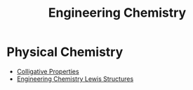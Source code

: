 :PROPERTIES:
:ID:       ff6542ae-a43f-4aa6-a5f4-756666c09a46
:END:
#+title: Engineering Chemistry
* Physical Chemistry
+ [[id:2ee3739a-bea5-4974-9895-5892a552eb83][Colligative Properties]]
+ [[id:3909d361-de11-41aa-9e44-2b6d0e2d5fd0][Engineering Chemistry Lewis Structures]]
